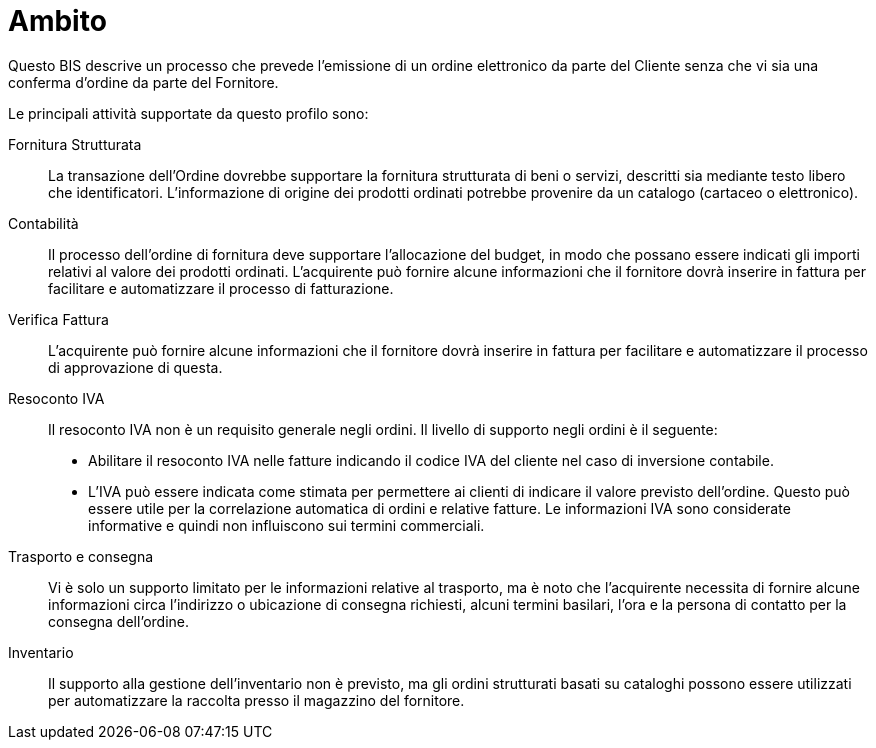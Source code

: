 [[Ambito]]
= Ambito

Questo BIS descrive un processo che prevede l’emissione di un ordine elettronico da parte del Cliente senza che vi sia una conferma d’ordine da parte del Fornitore.

Le principali attività supportate da questo profilo sono:

Fornitura Strutturata:: La transazione dell’Ordine dovrebbe supportare la fornitura strutturata di beni o servizi, descritti sia mediante testo libero che identificatori. L’informazione di origine dei prodotti ordinati potrebbe provenire da un catalogo (cartaceo o elettronico).

Contabilità:: Il processo dell’ordine di fornitura deve supportare l’allocazione del budget, in modo che possano essere indicati gli importi relativi al valore dei prodotti ordinati. L’acquirente può fornire alcune informazioni che il fornitore dovrà inserire in fattura per facilitare e automatizzare il processo di fatturazione.

Verifica Fattura:: L’acquirente può fornire alcune informazioni che il fornitore dovrà inserire in fattura per facilitare e automatizzare il processo di approvazione di questa.

Resoconto IVA:: Il resoconto IVA non è un requisito generale negli ordini. Il livello di supporto negli ordini è il seguente:
* Abilitare il resoconto IVA nelle fatture indicando il codice IVA del cliente nel caso di inversione contabile.
* L’IVA può essere indicata come stimata per permettere ai clienti di indicare il valore previsto dell’ordine. Questo può essere utile per la correlazione automatica di ordini e relative fatture. Le informazioni IVA sono considerate informative e quindi non influiscono sui termini commerciali.

Trasporto e consegna:: Vi è solo un supporto limitato per le informazioni relative al trasporto, ma è noto che l’acquirente necessita di fornire alcune informazioni circa l’indirizzo o ubicazione di consegna richiesti, alcuni termini basilari, l’ora e la persona di contatto per la consegna dell’ordine.

Inventario:: Il supporto alla gestione dell’inventario non è previsto, ma gli ordini strutturati basati su cataloghi possono essere utilizzati per automatizzare la raccolta presso il magazzino del fornitore.

